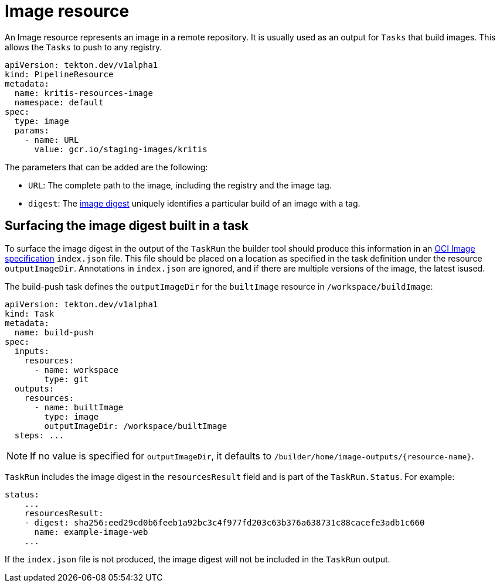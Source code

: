 [id='pipeline-image-resource_{context}']
= Image resource

An Image resource represents an image in a remote repository. It is
usually used as an output for `Tasks` that build images. This allows the `Tasks` to push to any
registry.

[source]
----
apiVersion: tekton.dev/v1alpha1
kind: PipelineResource
metadata:
  name: kritis-resources-image
  namespace: default
spec:
  type: image
  params:
    - name: URL
      value: gcr.io/staging-images/kritis
----

The parameters that can be added are the following:

* `URL`: The complete path to the image, including the registry and the image tag.
* `digest`: The link:https://success.docker.com/article/images-tagging-vs-digests[image digest] uniquely identifies a particular build of an image with a tag.


== Surfacing the image digest built in a task

To surface the image digest in the output of the `TaskRun` the builder tool should produce this information in an link:https://github.com/opencontainers/image-spec/blob/master/image-layout.md[OCI Image specification] `index.json` file. This file should be placed on a location as specified in the task definition under the resource `outputImageDir`. Annotations in `index.json`
are ignored, and if there are multiple versions of the image, the latest isused.

The build-push task defines the `outputImageDir` for the `builtImage` resource in `/workspace/buildImage`:

[source]
----
apiVersion: tekton.dev/v1alpha1
kind: Task
metadata:
  name: build-push
spec:
  inputs:
    resources:
      - name: workspace
        type: git
  outputs:
    resources:
      - name: builtImage
        type: image
        outputImageDir: /workspace/builtImage
  steps: ...
----

[NOTE]
====
If no value is specified for `outputImageDir`, it defaults to `/builder/home/image-outputs/{resource-name}`.
====

`TaskRun` includes the image digest in the `resourcesResult` field and is part of the `TaskRun.Status`. For example:

[source]
----
status:
    ...
    resourcesResult:
    - digest: sha256:eed29cd0b6feeb1a92bc3c4f977fd203c63b376a638731c88cacefe3adb1c660
      name: example-image-web
    ...
----

If the `index.json` file is not produced, the image digest will not be included in the `TaskRun` output.